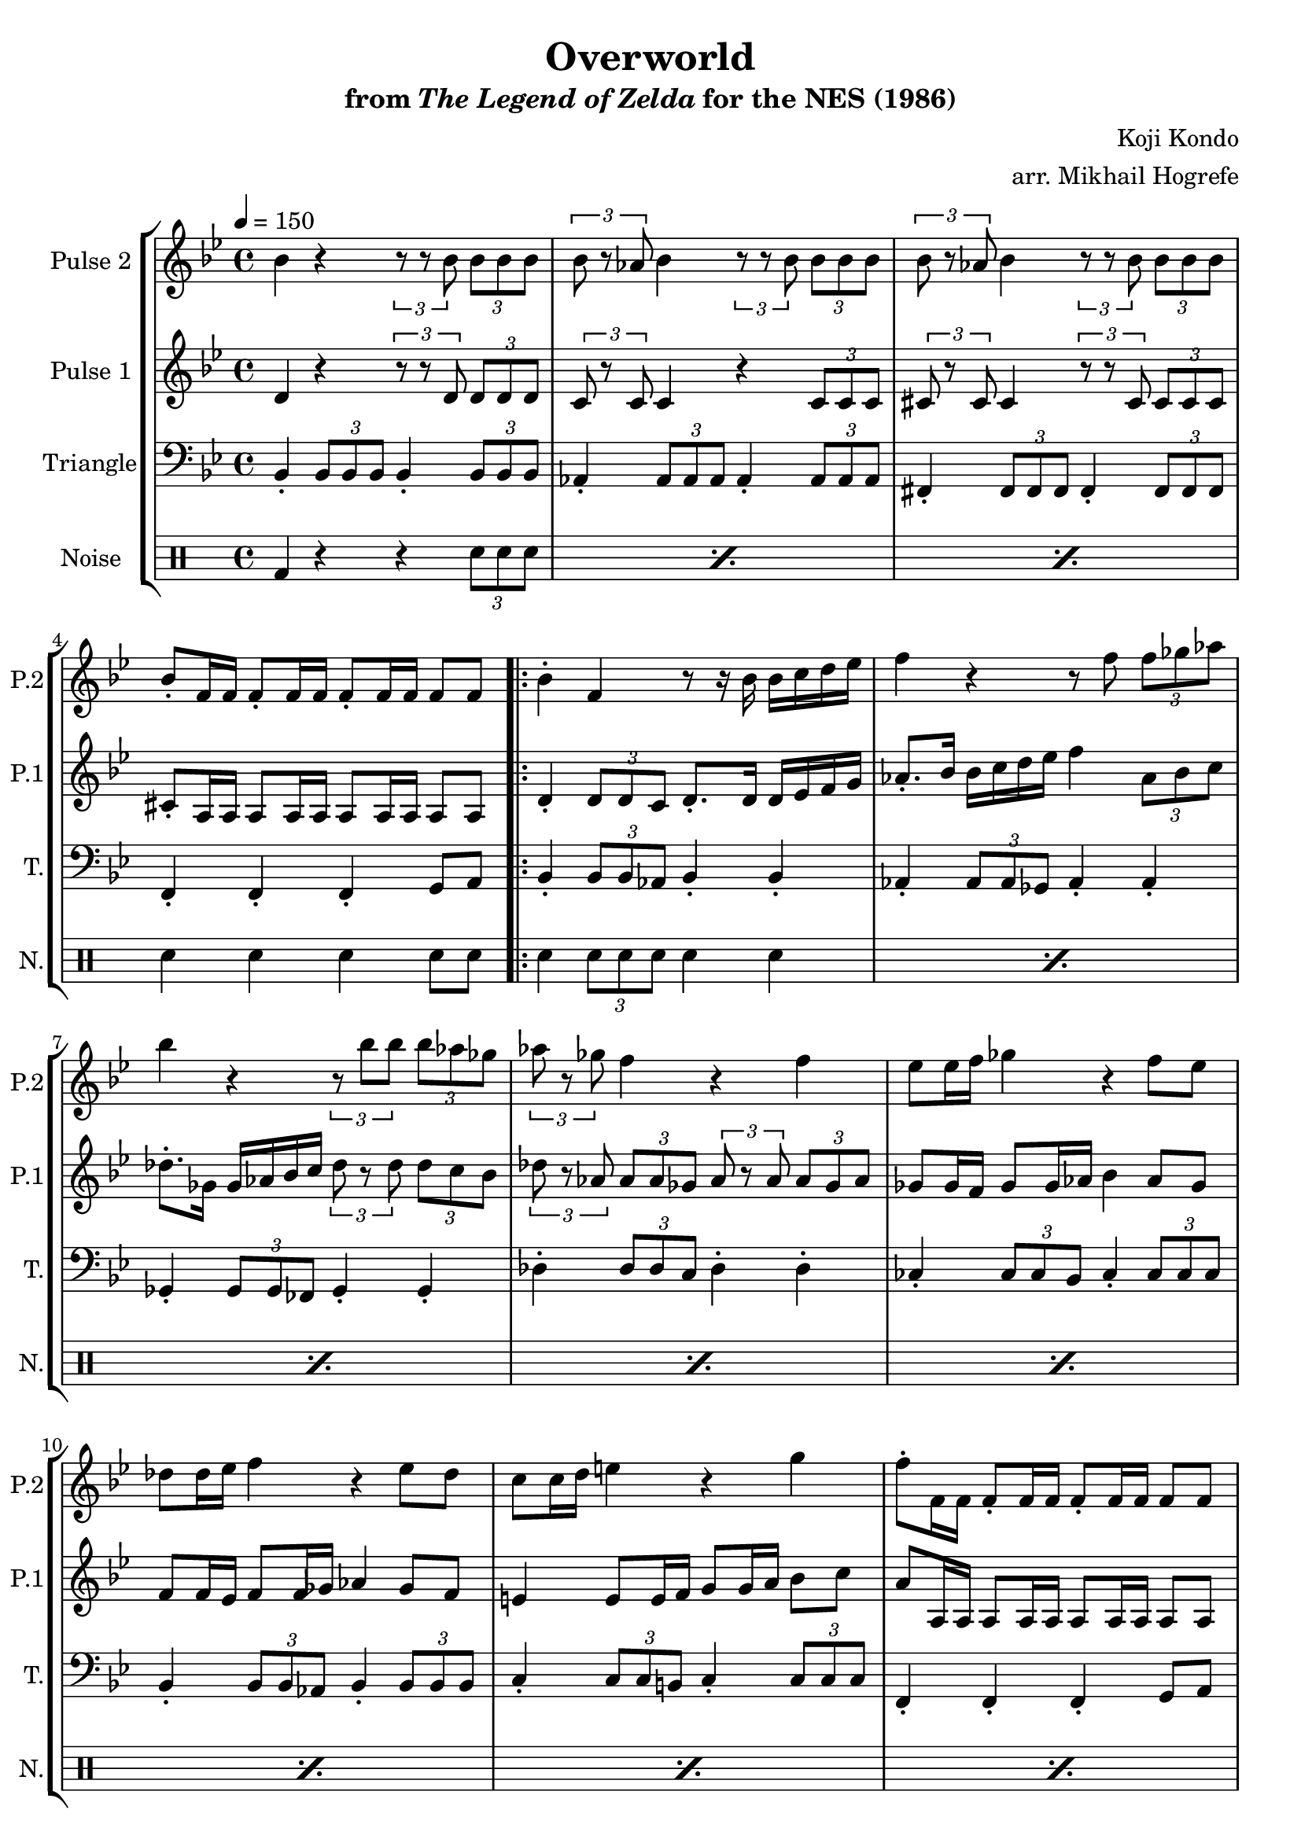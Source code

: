 \version "2.22.0"

\book {
    \header {
        title = "Overworld"
        subtitle = \markup { "from" {\italic "The Legend of Zelda"} "for the NES (1986)" }
        composer = "Koji Kondo"
        arranger = "arr. Mikhail Hogrefe"
    }

    \score {
        {
            \new StaffGroup <<
                \new Staff \relative c'' {
                    \set Staff.instrumentName = "Pulse 2"
                    \set Staff.shortInstrumentName = "P.2"
\key bes \major
\tempo 4 = 150
bes4 r4 \tuplet 3/2 { r8 r bes } \tuplet 3/2 { bes8 bes bes } |
\tuplet 3/2 { bes8 r aes } bes4 \tuplet 3/2 { r8 r bes } \tuplet 3/2 { bes8 bes bes } |
\tuplet 3/2 { bes8 r aes } bes4 \tuplet 3/2 { r8 r bes } \tuplet 3/2 { bes8 bes bes } |
bes8-. f16 f f8-. f16 f f8-. f16 f f8 f |
                    \repeat volta 2 {
bes4-. f r8 r16 bes bes c d ees |
f4 r r8 f \tuplet 3/2 { f8 ges aes } |
bes4 r \tuplet 3/2 { r8 bes bes } \tuplet 3/2 { bes8 aes ges } |
\tuplet 3/2 { aes8 r ges } f4 r f |
ees8 ees16 f ges4 r f8 ees |
des8 des16 ees f4 r ees8 des |
c8 c16 d e4 r g |
f8-. f,16 f f8-. f16 f f8-. f16 f f8 f |
bes4-. f r8 r16 bes bes c d ees |
f4 r r8 f \tuplet 3/2 { f8 ges aes } |
bes4 r r des |
c4-. a r f |
ges4 r r bes |
a4-. f r f |
ges4 r r bes |
a4-. f r d |
ees4 r r ges |
f4-. des r bes |
c8 c16 d e4 r g |
f8-. f,16 f f8-. f16 f f8-. f16 f f8 f |
                    }
\once \override Score.RehearsalMark.self-alignment-X = #RIGHT
\mark \markup { \fontsize #-2 "Loop forever" }
                }

                \new Staff \relative c' {
                    \set Staff.instrumentName = "Pulse 1"
                    \set Staff.shortInstrumentName = "P.1"
\key bes \major
d4 r \tuplet 3/2 { r8 r d } \tuplet 3/2 { d8 d d } |
\tuplet 3/2 { c8 r c } c4 r \tuplet 3/2 { c8 c c } |
\tuplet 3/2 { cis8 r cis } cis4 \tuplet 3/2 { r8 r cis } \tuplet 3/2 { cis8 cis cis } |
cis8-. a16 a a8 a16 a a8 a16 a a8 a |
d4-. \tuplet 3/2 { d8 d c } d8.-. d16 d ees f g |
aes8.-. bes16 bes c d ees f4 \tuplet 3/2 { aes,8 bes c } |
des8.-. ges,16 ges aes bes c \tuplet 3/2 { des8 r des } \tuplet 3/2 { des8 c bes } |
\tuplet 3/2 { des8 r aes } \tuplet 3/2 { aes8 aes ges } \tuplet 3/2 { aes8 r aes } \tuplet 3/2 { aes8 ges aes } |
ges8 ges16 f ges8 ges16 aes bes4 aes8 ges |
f8 f16 ees f8 f16 ges aes4 ges8 f |
e4 e8 e16 f g8 g16 a bes8 c |
a8 a,16 a a8 a16 a a8 a16 a a8 a |
d4-. \tuplet 3/2 { d8 d c } d8.-. d16 d ees f g |
aes8.-. bes16 bes c d ees f4 \tuplet 3/2 { aes,8 bes c } |
des4 r r e |
ees4-. c r a |
b4 r r cis |
c4-. a r a |
b4 r r cis |
c4-. a r a |
ges4 r r b |
bes4-. f r des |
e4 e8 e16 f g8 g16 a bes8 c |
a8 a,16 a a8 a16 a a8 a16 a a8 a |
                }

                \new Staff \relative c {
                    \set Staff.instrumentName = "Triangle"
                    \set Staff.shortInstrumentName = "T."
\key bes \major
\clef bass
bes4-. \tuplet 3/2 { bes8 bes bes } bes4-. \tuplet 3/2 { bes8 bes bes } |
aes4-. \tuplet 3/2 { aes8 aes aes } aes4-. \tuplet 3/2 { aes8 aes aes } |
fis4-. \tuplet 3/2 { fis8 fis fis } fis4-. \tuplet 3/2 { fis8 fis fis } |
f4-. f-. f-. g8 a |
bes4-. \tuplet 3/2 { bes8 bes aes } bes4-. bes-. |
aes4-. \tuplet 3/2 { aes8 aes ges } aes4-. aes-. |
ges4-. \tuplet 3/2 { ges8 ges fes } ges4-. ges-. |
des'4-. \tuplet 3/2 { des8 des c } des4-. des-. |
ces4-. \tuplet 3/2 { ces8 ces bes } ces4-. \tuplet 3/2 { ces8 ces ces } |
bes4-. \tuplet 3/2 { bes8 bes aes } bes4-. \tuplet 3/2 { bes8 bes bes } |
c4-. \tuplet 3/2 { c8 c b } c4-. \tuplet 3/2 { c8 c c } |
f,4-. f-. f-. g8 a |
bes4-. \tuplet 3/2 { bes8 bes aes } bes4-. bes-. |
aes4-. \tuplet 3/2 { aes8 aes ges } aes4-. aes-. |
ges4-. \tuplet 3/2 { ges8 ges fes } ges4-. ges-. |
f4-. \tuplet 3/2 { f8 f ees } f4-. f-. |
\tuplet 3/2 { e8 bes' des } \tuplet 3/2 { e8 bes' des } ges4-. r |
f4-. \tuplet 3/2 { f,,8 f f } f4-. r |
\tuplet 3/2 { e8 bes' des } \tuplet 3/2 { e8 bes' des } ges4-. r |
f4-. \tuplet 3/2 { f,,8 f f } f4-. r |
ces'4-. \tuplet 3/2 { ces8 ces bes } ces4-. \tuplet 3/2 { ces8 ces ces } |
bes4-. \tuplet 3/2 { bes8 bes aes } bes4-. \tuplet 3/2 { bes8 bes bes } |
c4-. \tuplet 3/2 { c8 c b } c4-. \tuplet 3/2 { c8 c c } |
f,4-. f-. f-. g8 a |
                }

                \new DrumStaff {
                    \drummode {
                        \set Staff.instrumentName="Noise"
                        \set Staff.shortInstrumentName="N."
\repeat percent 3 { bd4 r r \tuplet 3/2 { sn8 sn sn } | }
sn4 sn sn sn8 sn |
\repeat percent 20 { sn4 \tuplet 3/2 { sn8 sn sn } sn4 sn | }
                    }
                }
            >>
        }
        \layout {
            \context {
                \Staff
                \RemoveEmptyStaves
            }
            \context {
                \DrumStaff
                \RemoveEmptyStaves
            }
        }
    }
}
